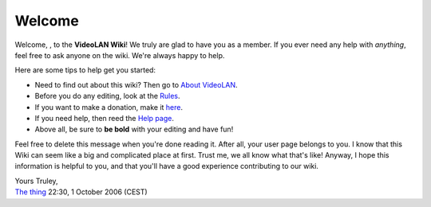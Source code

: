 Welcome
-------

Welcome, , to the **VideoLAN Wiki**! We truly are glad to have you as a member. If you ever need any help with *anything*, feel free to ask anyone on the wiki. We're always happy to help.

Here are some tips to help get you started:

-  Need to find out about this wiki? Then go to `About VideoLAN <VideoLAN_Wiki:About>`__.
-  Before you do any editing, look at the `Rules <VideoLAN_Wiki:Rules>`__.
-  If you want to make a donation, make it `here <VideoLAN_Wiki:Site_support>`__.
-  If you need help, then reed the `Help page <Help:Contents>`__.
-  Above all, be sure to **be bold** with your editing and have fun!

Feel free to delete this message when you're done reading it. After all, your user page belongs to you. I know that this Wiki can seem like a big and complicated place at first. Trust me, we all know what that's like! Anyway, I hope this information is helpful to you, and that you'll have a good experience contributing to our wiki.

| Yours Truley,
| `The thing <User:The_thing>`__ 22:30, 1 October 2006 (CEST)
